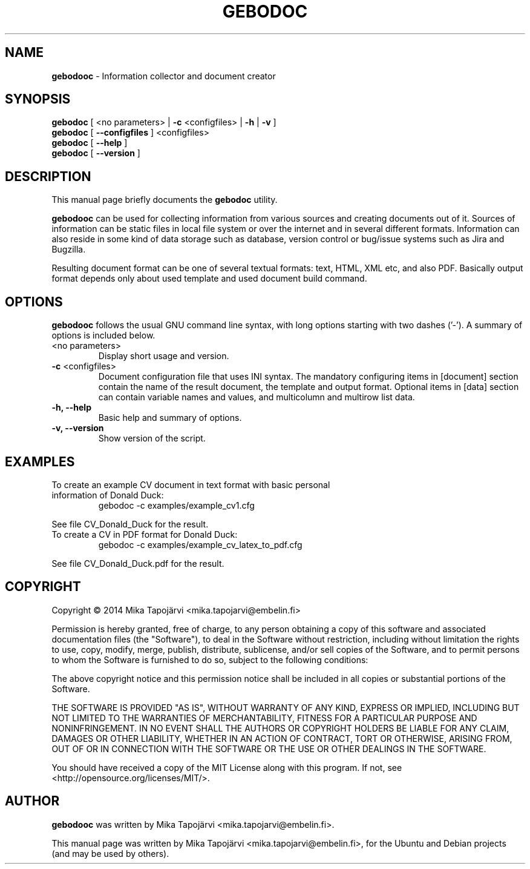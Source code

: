 .\"                                      Hey, EMACS: -*- nroff -*-
.\" First parameter, NAME, should be all caps
.\" Second parameter, SECTION, should be 1-8, maybe w/ subsection
.\" other parameters are allowed: see man(7), man(1)
.TH GEBODOC 1 "August 09, 2014"
.\" Please adjust this date whenever revising the manpage.
.\"
.\" Some roff macros, for reference:
.\" .nh        disable hyphenation
.\" .hy        enable hyphenation
.\" .ad l      left justify
.\" .ad b      justify to both left and right margins
.\" .nf        disable filling
.\" .fi        enable filling
.\" .br        insert line break
.\" .sp <n>    insert n+1 empty lines
.\" for manpage-specific macros, see man(7)
.SH NAME
\fBgebodooc\fP \- Information collector and document creator
.SH SYNOPSIS
.B gebodoc
[ <no parameters> | \fB\-c\fR <configfiles> | \fB\-h\fR | \fB\-v\fR ]
.br
.br
.B gebodoc
[ \fB\-\-configfiles\fR ] <configfiles>
.br
.B gebodoc
[ \fB\-\-help\fR ]
.br
.B gebodoc
[ \fB\-\-version\fR ]
.SH DESCRIPTION
This manual page briefly documents the
.B gebodoc
utility.
.PP
.\" TeX users may be more comfortable with the \fB<whatever>\fP and
.\" \fI<whatever>\fP escape sequences to invode bold face and italics,
.\" respectively.
\fBgebodooc\fP can be used for collecting information from various sources and creating documents out of it.
Sources of information can be static files in local file system or over the internet and in several different
formats. Information can also reside in some kind of data storage such as database, version control or bug/issue
systems such as Jira and Bugzilla.
.PP
Resulting document format can be one of several textual formats: text, HTML, XML etc, and also PDF. Basically
output format depends only about used template and used document build command.
.SH OPTIONS
\fBgebodooc\fP follows the usual GNU command line syntax, with long options starting with two dashes ('-').
A summary of options is included below.
.TP
<no parameters>
Display short usage and version.
.TP
\fB\-c\fR <configfiles>
Document configuration file that uses INI syntax.
The mandatory configuring items in [document] section contain the name of the result document, the template and output format.
Optional items in [data] section can contain variable names and values, and multicolumn and multirow list data.
.TP
.B \-h, \-\-help
Basic help and summary of options.
.TP
.B \-v, \-\-version
Show version of the script.

.SH EXAMPLES
.TP
To create an example CV document in text format with basic personal information of Donald Duck:
gebodoc -c examples/example_cv1.cfg
.PP
See file CV_Donald_Duck for the result.

.TP
To create a CV in PDF format for Donald Duck:
gebodoc -c examples/example_cv_latex_to_pdf.cfg
.PP
See file CV_Donald_Duck.pdf for the result.

.SH COPYRIGHT
.PP
Copyright \(co 2014 Mika Tapojärvi <mika.tapojarvi@embelin.fi>
.PP
Permission is hereby granted, free of charge, to any person obtaining
a copy of this software and associated documentation files (the
"Software"), to deal in the Software without restriction, including
without limitation the rights to use, copy, modify, merge, publish,
distribute, sublicense, and/or sell copies of the Software, and to
permit persons to whom the Software is furnished to do so, subject to
the following conditions:
.PP
The above copyright notice and this permission notice shall be included
in all copies or substantial portions of the Software.
.PP
THE SOFTWARE IS PROVIDED "AS IS", WITHOUT WARRANTY OF ANY KIND,
EXPRESS OR IMPLIED, INCLUDING BUT NOT LIMITED TO THE WARRANTIES OF
MERCHANTABILITY, FITNESS FOR A PARTICULAR PURPOSE AND NONINFRINGEMENT.
IN NO EVENT SHALL THE AUTHORS OR COPYRIGHT HOLDERS BE LIABLE FOR ANY
CLAIM, DAMAGES OR OTHER LIABILITY, WHETHER IN AN ACTION OF CONTRACT,
TORT OR OTHERWISE, ARISING FROM, OUT OF OR IN CONNECTION WITH THE
SOFTWARE OR THE USE OR OTHER DEALINGS IN THE SOFTWARE.
.PP
.PP
You should have received a copy of the MIT License along with this program.
If not, see <http://opensource.org/licenses/MIT/>.
.SH AUTHOR
\fBgebodooc\fP was written by Mika Tapojärvi <mika.tapojarvi@embelin.fi>.
.PP
This manual page was written by Mika Tapojärvi <mika.tapojarvi@embelin.fi>,
for the Ubuntu and Debian projects (and may be used by others).

